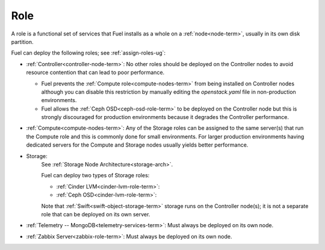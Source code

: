 
.. _role-term:

Role
----

A role is a functional set of services
that Fuel installs as a whole on a :ref:`node<node-term>`,
usually in its own disk partition.

Fuel can deploy the following roles;
see :ref:`assign-roles-ug`:

- :ref:`Controller<controller-node-term>`:
  No other roles should be deployed on the Controller nodes
  to avoid resource contention that can lead to poor performance.

  - Fuel prevents the :ref:`Compute role<compute-nodes-term>`
    from being installed on Controller nodes
    although you can disable this restriction
    by manually editing the *openstack.yaml* file
    in non-production environments.

  - Fuel allows the :ref:`Ceph OSD<ceph-osd-role-term>`
    to be deployed on the Controller node
    but this is strongly discouraged for production environments
    because it degrades the Controller performance.

- :ref:`Compute<compute-nodes-term>`:
  Any of the Storage roles can be assigned
  to the same server(s) that run the Compute role
  and this is commonly done for small environments.
  For larger production environments
  having dedicated servers for the Compute and Storage nodes
  usually yields better performance.

- Storage:
    See :ref:`Storage Node Architecture<storage-arch>`.

    Fuel can deploy two types of Storage roles:

    - :ref:`Cinder LVM<cinder-lvm-role-term>`:

    - :ref:`Ceph OSD<cinder-lvm-role-term>`:


    Note that :ref:`Swift<swift-object-storage-term>` storage
    runs on the Controller node(s);
    it is not a separate role
    that can be deployed on its own server.

- :ref:`Telemetry -- MongoDB<telemetry-services-term>`:
  Must always be deployed on its own node.

- :ref:`Zabbix Server<zabbix-role-term>`:
  Must always be deployed on its own node.


